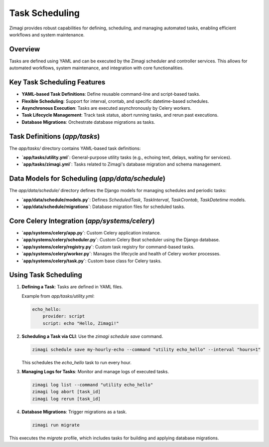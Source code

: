 Task Scheduling
===============

Zimagi provides robust capabilities for defining, scheduling, and managing automated tasks, enabling efficient workflows and system maintenance.

Overview
--------
Tasks are defined using YAML and can be executed by the Zimagi scheduler and controller services. This allows for automated workflows, system maintenance, and integration with core functionalities.

Key Task Scheduling Features
----------------------------
*   **YAML-based Task Definitions**: Define reusable command-line and script-based tasks.
*   **Flexible Scheduling**: Support for interval, crontab, and specific datetime-based schedules.
*   **Asynchronous Execution**: Tasks are executed asynchronously by Celery workers.
*   **Task Lifecycle Management**: Track task status, abort running tasks, and rerun past executions.
*   **Database Migrations**: Orchestrate database migrations as tasks.

Task Definitions (`app/tasks`)
------------------------------
The `app/tasks/` directory contains YAML-based task definitions:

*   **`app/tasks/utility.yml`**: General-purpose utility tasks (e.g., echoing text, delays, waiting for services).
*   **`app/tasks/zimagi.yml`**: Tasks related to Zimagi's database migration and schema management.

Data Models for Scheduling (`app/data/schedule`)
------------------------------------------------
The `app/data/schedule/` directory defines the Django models for managing schedules and periodic tasks:

*   **`app/data/schedule/models.py`**: Defines `ScheduledTask`, `TaskInterval`, `TaskCrontab`, `TaskDatetime` models.
*   **`app/data/schedule/migrations`**: Database migration files for scheduled tasks.

Core Celery Integration (`app/systems/celery`)
----------------------------------------------
*   **`app/systems/celery/app.py`**: Custom Celery application instance.
*   **`app/systems/celery/scheduler.py`**: Custom Celery Beat scheduler using the Django database.
*   **`app/systems/celery/registry.py`**: Custom task registry for command-based tasks.
*   **`app/systems/celery/worker.py`**: Manages the lifecycle and health of Celery worker processes.
*   **`app/systems/celery/task.py`**: Custom base class for Celery tasks.

Using Task Scheduling
---------------------

1.  **Defining a Task**: Tasks are defined in YAML files.

    Example from `app/tasks/utility.yml`:

    .. code-block:: yaml

        echo_hello:
            provider: script
            script: echo "Hello, Zimagi!"

2.  **Scheduling a Task via CLI**: Use the `zimagi schedule save` command.

    .. code-block:: bash

        zimagi schedule save my-hourly-echo --command "utility echo_hello" --interval "hours=1"

    This schedules the `echo_hello` task to run every hour.

3.  **Managing Logs for Tasks**: Monitor and manage logs of executed tasks.

    .. code-block:: bash

        zimagi log list --command "utility echo_hello"
        zimagi log abort [task_id]
        zimagi log rerun [task_id]

4.  **Database Migrations**: Trigger migrations as a task.

    .. code-block:: bash

        zimagi run migrate

This executes the `migrate` profile, which includes tasks for building and applying database migrations.

